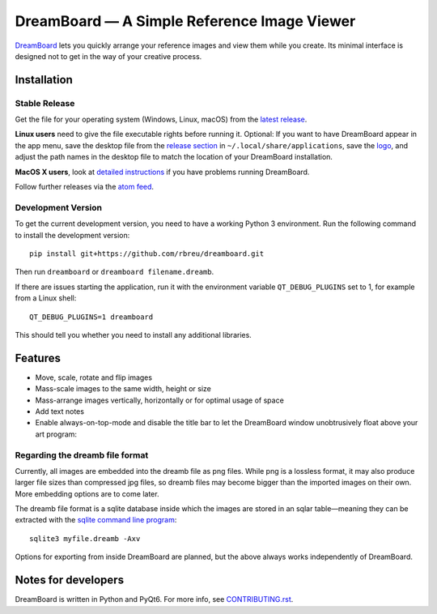 DreamBoard — A Simple Reference Image Viewer
========================================

.. raw:: html

   <img align="left" width="100" height="100" src="./dreamboard/assets/logo.png">

`DreamBoard <https://dreamboard.org>`_ lets you quickly arrange your reference images and view them while you create. Its minimal interface is designed not to get in the way of your creative process.

|python-version| |github-ci-flake8|

.. image:: ./images/screenshot.png

.. |python-version| image:: https://img.shields.io/badge/python%20-3.9%20%7C%203.10-blue
   :target: https://www.python.org/

.. |github-ci-flake8| image:: https://img.shields.io/badge/flake8-checked-blueviolet
   :target: https://github.com/mini-ninja-64/dreamboard/actions/workflows/flake8.yml

Installation
------------

Stable Release
~~~~~~~~~~~~~~

Get the file for your operating system (Windows, Linux, macOS) from the `latest release <https://github.com/rbreu/dreamboard/releases>`_.

**Linux users** need to give the file executable rights before running it. Optional: If you want to have DreamBoard appear in the app menu, save the desktop file from the `release section <https://github.com/rbreu/dreamboard/releases>`_ in ``~/.local/share/applications``, save the `logo <https://raw.githubusercontent.com/rbreu/dreamboard/main/dreamboard/assets/logo.png>`_, and adjust the path names in the desktop file to match the location of your DreamBoard installation.

**MacOS X users**, look at `detailed instructions <https://dreamboard.org/macosx-run.html>`_ if you have problems running DreamBoard.

Follow further releases via the `atom feed <https://github.com/rbreu/dreamboard/releases.atom>`_.


Development Version
~~~~~~~~~~~~~~~~~~~

To get the current development version, you need to have a working Python 3 environment. Run the following command to install the development version::

  pip install git+https://github.com/rbreu/dreamboard.git

Then run ``dreamboard`` or ``dreamboard filename.dreamb``.

If there are issues starting the application, run it with the environment variable ``QT_DEBUG_PLUGINS`` set to 1, for example from a Linux shell::

  QT_DEBUG_PLUGINS=1 dreamboard

This should tell you whether you need to install any additional libraries.


Features
--------

* Move, scale, rotate and flip images
* Mass-scale images to the same width, height or size
* Mass-arrange images vertically, horizontally or for optimal usage of space
* Add text notes
* Enable always-on-top-mode and disable the title bar to let the DreamBoard window unobtrusively float above your art program:

.. image:: https://github.com/rbreu/dreamboard/blob/main/images/screenshot.png


Regarding the dreamb file format
~~~~~~~~~~~~~~~~~~~~~~~~~~~~~

Currently, all images are embedded into the dreamb file as png files. While png is a lossless format, it may also produce larger file sizes than compressed jpg files, so dreamb files may become bigger than the imported images on their own. More embedding options are to come later.

The dreamb file format is a sqlite database inside which the images are stored in an sqlar table—meaning they can be extracted with the `sqlite command line program <https://www.sqlite.org/cli.html>`_::

  sqlite3 myfile.dreamb -Axv

Options for exporting from inside DreamBoard are planned, but the above always works independently of DreamBoard.


Notes for developers
--------------------

DreamBoard is written in Python and PyQt6. For more info, see `CONTRIBUTING.rst <https://github.com/rbreu/dreamboard/blob/main/CONTRIBUTING.rst>`_.
